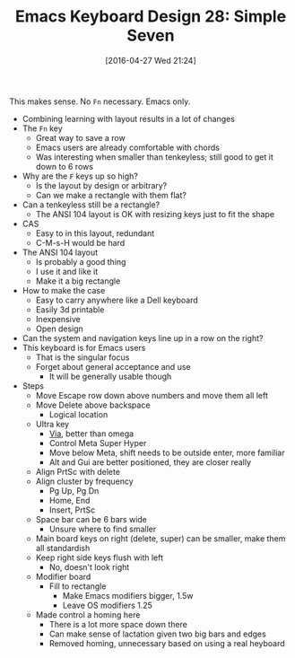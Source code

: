 #+BLOG: wisdomandwonder
#+POSTID: 10195
#+DATE: [2016-04-27 Wed 21:24]
#+OPTIONS: toc:nil num:nil todo:nil pri:nil tags:nil ^:nil
#+CATEGORY: Article
#+TAGS: Emacs, Keyboard, MechanicalKeyboard
#+TITLE: Emacs Keyboard Design 28: Simple Seven

This makes sense. No =Fn= necessary. Emacs only.

[[./image/keyboard-layout-28.png]]

#+HTML: <!--more-->

- Combining learning with layout results in a lot of changes
- The =Fn= key
  - Great way to save a row
  - Emacs users are already comfortable with chords
  - Was interesting when smaller than tenkeyless; still good to get it down to
    6 rows
- Why are the =F= keys up so high?
  - Is the layout by design or arbitrary?
  - Can we make a rectangle with them flat?
- Can a tenkeyless still be a rectangle?
  - The ANSI 104 layout is OK with resizing keys just to fit the shape
- CAS
  - Easy to in this layout, redundant
  - C-M-s-H would be hard
- The ANSI 104 layout
  - Is probably a good thing
  - I use it and like it
  - Make it a big rectangle
- How to make the case
  - Easy to carry anywhere like a Dell keyboard
  - Easily 3d printable
  - Inexpensive
  - Open design
- Can the system and navigation keys line up in a row on the right?
- This keyboard is for Emacs users
  - That is the singular focus
  - Forget about general acceptance and use
    - It will be generally usable though
- Steps
  - Move Escape row down above numbers and move them all left
  - Move Delete above backspace
    - Logical location
  - Ultra key
    - [[https://english.stackexchange.com/questions/87330/which-is-higher-hyper-ultra-or-super][Via]], better than omega
    - Control Meta Super Hyper
    - Move below Meta, shift needs to be outside enter, more familiar
    - Alt and Gui are better positioned, they are closer really
  - Align PrtSc with delete
  - Align cluster by frequency
    - Pg Up, Pg Dn
    - Home, End
    - Insert, PrtSc
  - Space bar can be 6 bars wide
    - Unsure where to find smaller
  - Main board keys on right (delete, super) can be smaller, make them all
    standardish
  - Keep right side keys flush with left
    - No, doesn't look right
  - Modifier board
    - Fill to rectangle
      - Make Emacs modifiers bigger, 1.5w
      - Leave OS modifiers 1.25
  - Made control a homing here
    - There is a lot more space down there
    - Can make sense of lactation given two big bars and edges
    - Removed homing, unnecessary based on using a real heyboard

# ./image/keyboard-layout-28.png https://www.wisdomandwonder.com/wp-content/uploads/2016/04/keyboard-layout-28.png
